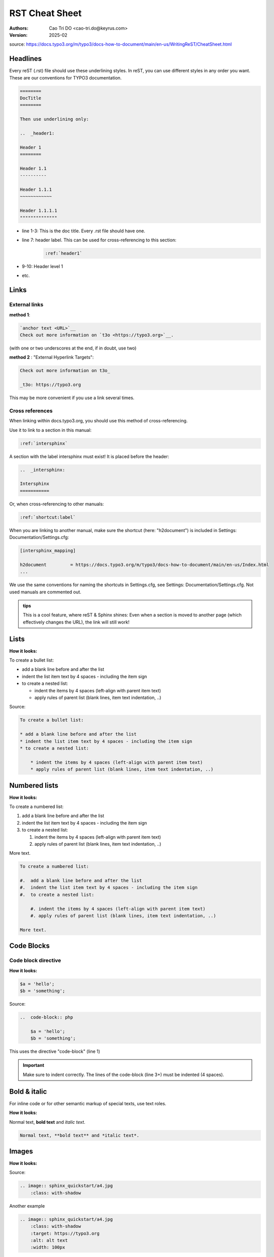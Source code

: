 RST Cheat Sheet
==================

:Authors:
    Cao Tri DO <cao-tri.do@keyrus.com>
:Version: 2025-02

source: https://docs.typo3.org/m/typo3/docs-how-to-document/main/en-us/WritingReST/CheatSheet.html

Headlines
---------

Every reST (.rst) file should use these underlining styles. In reST, you can use different styles in any order you want. These are our conventions for TYPO3 documentation.

.. code::

    ========
    DocTitle
    ========

    Then use underlining only:

    ..  _header1:

    Header 1
    ========

    Header 1.1
    ----------

    Header 1.1.1
    ~~~~~~~~~~~~

    Header 1.1.1.1
    """"""""""""""

- line 1-3: This is the doc title. Every .rst file should have one.
- line 7: header label. This can be used for cross-referencing to this section:
   .. code::

        :ref:`header1`

- 9-10: Header level 1
- etc.

Links
-----

External links
^^^^^^^^^^^^^^

**method 1**:

.. code-block::

    `anchor text <URL>`__
    Check out more information on `t3o <https://typo3.org>`__.

(with one or two underscores at the end, if in doubt, use two)

**method 2** : "External Hyperlink Targets":

.. code-block::

    Check out more information on t3o_

    _t3o: https://typo3.org

This may be more convenient if you use a link several times.

Cross references
^^^^^^^^^^^^^^^^

When linking within docs.typo3.org, you should use this method of cross-referencing.

Use it to link to a section in this manual:

.. code-block::

    :ref:`intersphinx`

A section with the label intersphinx must exist! It is placed before the header:

.. code-block::

    ..  _intersphinx:

    Intersphinx
    ===========

Or, when cross-referencing to other manuals:

.. code-block::

    :ref:`shortcut:label`

When you are linking to another manual, make sure the shortcut (here: "h2document") is included in Settings: Documentation/Settings.cfg:

.. code-block::

    [intersphinx_mapping]

    h2document         = https://docs.typo3.org/m/typo3/docs-how-to-document/main/en-us/Index.html
    ...

We use the same conventions for naming the shortcuts in Settings.cfg, see Settings: Documentation/Settings.cfg. Not used manuals are commented out.

.. admonition::
   tips

   This is a cool feature, where reST & Sphinx shines: Even when a section is moved to another page (which effectively changes the URL), the link will still work!

Lists
-----


**How it looks:**

To create a bullet list:

- add a blank line before and after the list
- indent the list item text by 4 spaces - including the item sign
- to create a nested list:

  - indent the items by 4 spaces (left-align with parent item text)
  - apply rules of parent list (blank lines, item text indentation, ..)

Source:

.. code-block::

    To create a bullet list:

    * add a blank line before and after the list
    * indent the list item text by 4 spaces - including the item sign
    * to create a nested list:

        * indent the items by 4 spaces (left-align with parent item text)
        * apply rules of parent list (blank lines, item text indentation, ..)


Numbered lists
--------------

**How it looks:**

To create a numbered list:

#.  add a blank line before and after the list
#.  indent the list item text by 4 spaces - including the item sign
#.  to create a nested list:

    #. indent the items by 4 spaces (left-align with parent item text)
    #. apply rules of parent list (blank lines, item text indentation, ..)

More text.

.. code-block::

    To create a numbered list:

    #.  add a blank line before and after the list
    #.  indent the list item text by 4 spaces - including the item sign
    #.  to create a nested list:

        #. indent the items by 4 spaces (left-align with parent item text)
        #. apply rules of parent list (blank lines, item text indentation, ..)

    More text.


Code Blocks
-----------

Code block directive
^^^^^^^^^^^^^^^^^^^^


**How it looks:**

..  code-block:: php

    $a = 'hello';
    $b = 'something';

Source:

.. code-block::

    ..  code-block:: php

        $a = 'hello';
        $b = 'something';

This uses the directive "code-block" (line 1)

.. important::
   Make sure to indent correctly. The lines of the code-block (line 3+) must be indented (4 spaces).


Bold & italic
-------------

For inline code or for other semantic markup of special texts, use text roles.

**How it looks:**

Normal text, **bold text** and *italic text*.

.. code-block::

   Normal text, **bold text** and *italic text*.

Images
------


**How it looks:**

.. image:: sphinx_quickstart/a4.jpg
    :class: with-shadow

Source:

.. code-block::

    .. image:: sphinx_quickstart/a4.jpg
        :class: with-shadow

Another example

.. code-block::

    .. image:: sphinx_quickstart/a4.jpg
        :class: with-shadow
        :target: https://typo3.org
        :alt: alt text
        :width: 100px

YouTube videos
--------------

**How it looks:**

.. youtube:: wNxO-aXY5Yw
    :width: 640
    :height: 480
    :aspect: 4:3
    :align: center
    :url_parameters: ?start=43

Source:

.. code-block::

    .. youtube:: wNxO-aXY5Yw
        :width: 640
        :height: 480
        :aspect: 4:3
        :align: center
        :url_parameters: ?start=43

To be able to do it, you will have to install and setup the package:

.. code-block:: bash

   pip install sphinxcontrib-youtube

Add “sphinxcontrib.youtube” to the extensions list in conf.py. For example:

.. code-block:: python

    extensions = [
        'sphinx.ext.intersphinx',
        'sphinxcontrib.youtube'
    ]


Tips, hints, important (Admonitions)
------------------------------------

**How it looks:**

..  tip::

    To look at the reST source of this rendered page, scroll to the bottom
    and click on "View page source".

Source:

.. code-block::

    ..  tip::

        To look at the reST source of this rendered page, scroll to the bottom
        and click on "View page source".

**Other types:**

.. note::
   A note.

.. tip::
   A tip.

.. important::
   Important information

.. caution::
   This might damage your hardware!

.. warning::
   This is a warning

Tab
-----


**How it looks:**

.. tab:: bash

    ..  code-block:: bash

        touch example-project-directory/public/FIRST_INSTALL

.. tab:: powershell

    ..  code-block:: powershell

        echo $null >> public/FIRST_INSTALL

Source:

.. code-block::

   .. tab:: bash

    ..  code-block:: bash

        touch example-project-directory/public/FIRST_INSTALL

    .. tab:: powershell

        ..  code-block:: powershell

            echo $null >> public/FIRST_INSTALL
